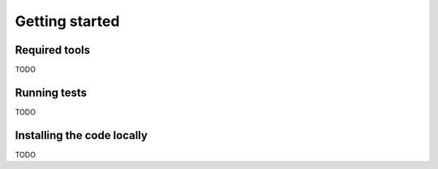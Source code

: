 Getting started
===============

Required tools
--------------

TODO

Running tests
-------------

TODO

Installing the code locally
---------------------------

TODO
